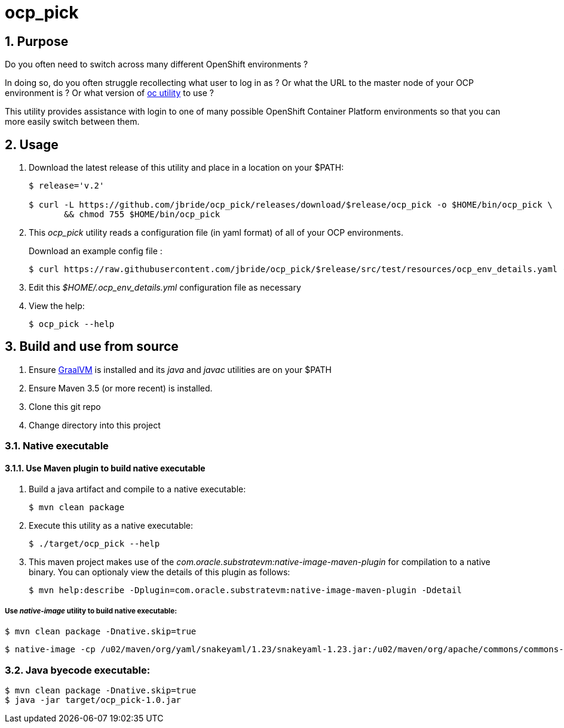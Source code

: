 = ocp_pick 

:numbered:

== Purpose
Do you often need to switch across many different OpenShift environments ?

In doing so, do you often struggle recollecting what user to log in as ?
Or what the URL to the master node of your OCP environment is ?
Or what version of link:https://mirror.openshift.com/pub/openshift-v3/clients/?C=M;O=D[oc utility] to use ?

This utility provides assistance with login to one of many possible OpenShift Container Platform environments so that you can more easily switch between them.

== Usage

. Download the latest release of this utility and place in a location on your $PATH:
+
-----
$ release='v.2'

$ curl -L https://github.com/jbride/ocp_pick/releases/download/$release/ocp_pick -o $HOME/bin/ocp_pick \
       && chmod 755 $HOME/bin/ocp_pick
-----

. This _ocp_pick_ utility reads a configuration file (in yaml format) of all of your OCP environments.
+
Download an example config file :
+
-----
$ curl https://raw.githubusercontent.com/jbride/ocp_pick/$release/src/test/resources/ocp_env_details.yaml -o $HOME/.ocp_env_details.yml
-----

. Edit this _$HOME/.ocp_env_details.yml_ configuration file as necessary

. View the help:
+
-----
$ ocp_pick --help
-----

== Build and use from source

. Ensure link:https://www.oracle.com/technetwork/graalvm/downloads/index.html[GraalVM]  is installed and its _java_ and _javac_ utilities are on your $PATH
. Ensure Maven 3.5 (or more recent) is installed.
. Clone this git repo
. Change directory into this project

=== Native executable

==== Use Maven plugin to build native executable

. Build a java artifact and compile to a native executable:
+
-----
$ mvn clean package
-----

. Execute this utility as a native executable:
+
-----
$ ./target/ocp_pick --help
-----

. This maven project makes use of the _com.oracle.substratevm:native-image-maven-plugin_ for compilation to a native binary.
You can optionaly view the details of this plugin as follows:
+
-----
$ mvn help:describe -Dplugin=com.oracle.substratevm:native-image-maven-plugin -Ddetail
-----

===== Use _native-image_ utility to build native executable:

-----
$ mvn clean package -Dnative.skip=true
-----

-----
$ native-image -cp /u02/maven/org/yaml/snakeyaml/1.23/snakeyaml-1.23.jar:/u02/maven/org/apache/commons/commons-lang3/3.8.1/commons-lang3-3.8.1.jar:/u02/maven/org/codehaus/plexus/plexus-utils/1.1/plexus-utils-1.1.jar:/u01/other/ocp_pick/target/ocp_pick-1.0.jar -H:IncludeResources='.*.properties|.*META-INF/persistence.xml|.*.xsd' -H:ReflectionConfigurationFiles=target/classes/graal.json -H:Class=com.ratwater.jbride.OCPick -H:Name=target/ocp_pick
-----

=== Java byecode executable:

-----
$ mvn clean package -Dnative.skip=true
$ java -jar target/ocp_pick-1.0.jar
-----


